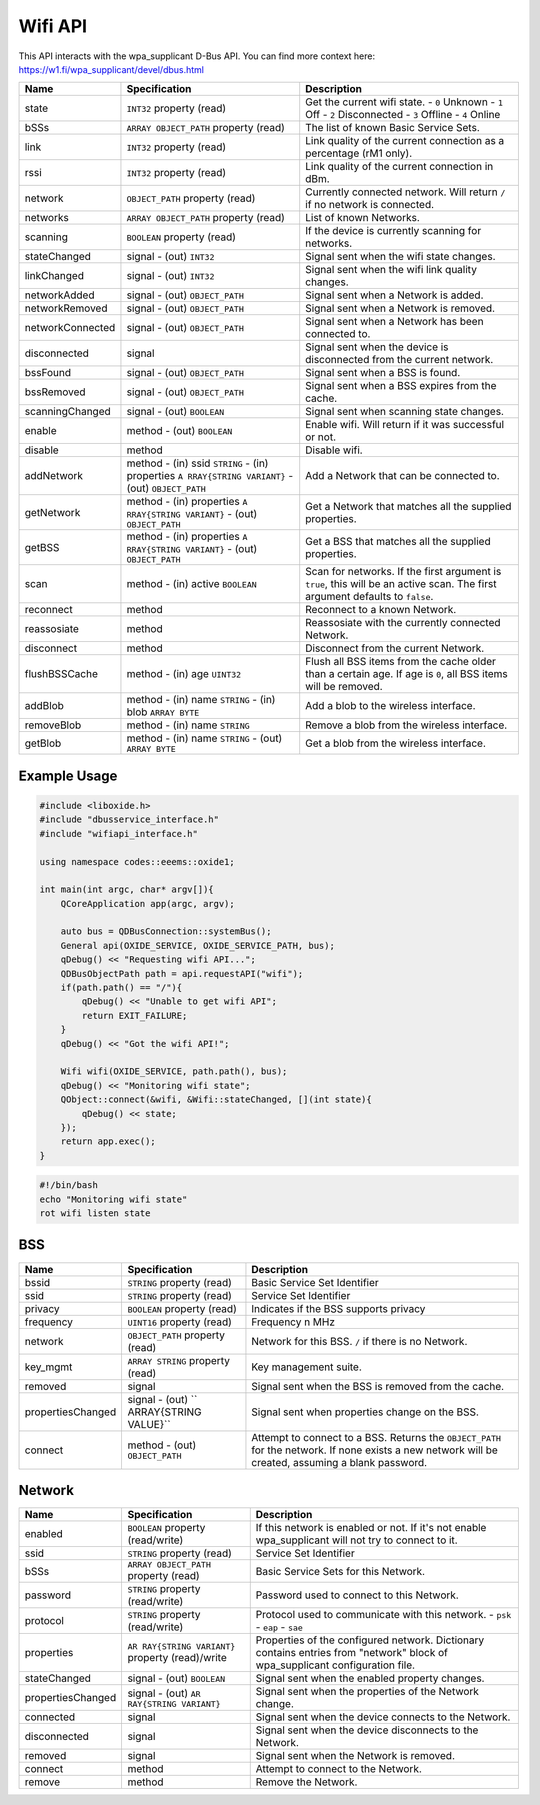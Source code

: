 ========
Wifi API
========

This API interacts with the wpa_supplicant D-Bus API. You can find more
context here: https://w1.fi/wpa_supplicant/devel/dbus.html

+------------------+------------------------+------------------------+
| Name             | Specification          | Description            |
+==================+========================+========================+
| state            | ``INT32`` property     | Get the current wifi   |
|                  | (read)                 | state.                 |
|                  |                        | - ``0`` Unknown        |
|                  |                        | - ``1`` Off            |
|                  |                        | - ``2`` Disconnected   |
|                  |                        | - ``3`` Offline        |
|                  |                        | - ``4`` Online         |
+------------------+------------------------+------------------------+
| bSSs             | ``ARRAY OBJECT_PATH``  | The list of known      |
|                  | property (read)        | Basic Service Sets.    |
+------------------+------------------------+------------------------+
| link             | ``INT32`` property     | Link quality of the    |
|                  | (read)                 | current connection as  |
|                  |                        | a percentage (rM1      |
|                  |                        | only).                 |
+------------------+------------------------+------------------------+
| rssi             | ``INT32`` property     | Link quality of the    |
|                  | (read)                 | current connection in  |
|                  |                        | dBm.                   |
+------------------+------------------------+------------------------+
| network          | ``OBJECT_PATH``        | Currently connected    |
|                  | property (read)        | network.               |
|                  |                        | Will return ``/`` if   |
|                  |                        | no network is          |
|                  |                        | connected.             |
+------------------+------------------------+------------------------+
| networks         | ``ARRAY OBJECT_PATH``  | List of known          |
|                  | property (read)        | Networks.              |
+------------------+------------------------+------------------------+
| scanning         | ``BOOLEAN`` property   | If the device is       |
|                  | (read)                 | currently scanning for |
|                  |                        | networks.              |
+------------------+------------------------+------------------------+
| stateChanged     | signal                 | Signal sent when the   |
|                  | - (out) ``INT32``      | wifi state changes.    |
+------------------+------------------------+------------------------+
| linkChanged      | signal                 | Signal sent when the   |
|                  | - (out) ``INT32``      | wifi link quality      |
|                  |                        | changes.               |
+------------------+------------------------+------------------------+
| networkAdded     | signal                 | Signal sent when a     |
|                  | - (out)                | Network is added.      |
|                  | ``OBJECT_PATH``        |                        |
+------------------+------------------------+------------------------+
| networkRemoved   | signal                 | Signal sent when a     |
|                  | - (out)                | Network is removed.    |
|                  | ``OBJECT_PATH``        |                        |
+------------------+------------------------+------------------------+
| networkConnected | signal                 | Signal sent when a     |
|                  | - (out)                | Network has been       |
|                  | ``OBJECT_PATH``        | connected to.          |
+------------------+------------------------+------------------------+
| disconnected     | signal                 | Signal sent when the   |
|                  |                        | device is disconnected |
|                  |                        | from the current       |
|                  |                        | network.               |
+------------------+------------------------+------------------------+
| bssFound         | signal                 | Signal sent when a BSS |
|                  | - (out)                | is found.              |
|                  | ``OBJECT_PATH``        |                        |
+------------------+------------------------+------------------------+
| bssRemoved       | signal                 | Signal sent when a BSS |
|                  | - (out)                | expires from the       |
|                  | ``OBJECT_PATH``        | cache.                 |
+------------------+------------------------+------------------------+
| scanningChanged  | signal                 | Signal sent when       |
|                  | - (out) ``BOOLEAN``    | scanning state         |
|                  |                        | changes.               |
+------------------+------------------------+------------------------+
| enable           | method                 | Enable wifi.           |
|                  | - (out) ``BOOLEAN``    | Will return if it was  |
|                  |                        | successful or not.     |
+------------------+------------------------+------------------------+
| disable          | method                 | Disable wifi.          |
+------------------+------------------------+------------------------+
| addNetwork       | method                 | Add a Network that can |
|                  | - (in) ssid ``STRING`` | be connected to.       |
|                  | - (in) properties      |                        |
|                  | ``A                    |                        |
|                  | RRAY{STRING VARIANT}`` |                        |
|                  | - (out)                |                        |
|                  | ``OBJECT_PATH``        |                        |
+------------------+------------------------+------------------------+
| getNetwork       | method                 | Get a Network that     |
|                  | - (in) properties      | matches all the        |
|                  | ``A                    | supplied properties.   |
|                  | RRAY{STRING VARIANT}`` |                        |
|                  | - (out)                |                        |
|                  | ``OBJECT_PATH``        |                        |
+------------------+------------------------+------------------------+
| getBSS           | method                 | Get a BSS that matches |
|                  | - (in) properties      | all the supplied       |
|                  | ``A                    | properties.            |
|                  | RRAY{STRING VARIANT}`` |                        |
|                  | - (out)                |                        |
|                  | ``OBJECT_PATH``        |                        |
+------------------+------------------------+------------------------+
| scan             | method                 | Scan for networks.     |
|                  | - (in) active          | If the first argument  |
|                  | ``BOOLEAN``            | is ``true``, this will |
|                  |                        | be an active scan.     |
|                  |                        | The first argument     |
|                  |                        | defaults to ``false``. |
+------------------+------------------------+------------------------+
| reconnect        | method                 | Reconnect to a known   |
|                  |                        | Network.               |
+------------------+------------------------+------------------------+
| reassosiate      | method                 | Reassosiate with the   |
|                  |                        | currently connected    |
|                  |                        | Network.               |
+------------------+------------------------+------------------------+
| disconnect       | method                 | Disconnect from the    |
|                  |                        | current Network.       |
+------------------+------------------------+------------------------+
| flushBSSCache    | method                 | Flush all BSS items    |
|                  | - (in) age ``UINT32``  | from the cache older   |
|                  |                        | than a certain age.    |
|                  |                        | If age is ``0``, all   |
|                  |                        | BSS items will be      |
|                  |                        | removed.               |
+------------------+------------------------+------------------------+
| addBlob          | method                 | Add a blob to the      |
|                  | - (in) name ``STRING`` | wireless interface.    |
|                  | - (in) blob            |                        |
|                  | ``ARRAY BYTE``         |                        |
+------------------+------------------------+------------------------+
| removeBlob       | method                 | Remove a blob from the |
|                  | - (in) name ``STRING`` | wireless interface.    |
+------------------+------------------------+------------------------+
| getBlob          | method                 | Get a blob from the    |
|                  | - (in) name ``STRING`` | wireless interface.    |
|                  | - (out) ``ARRAY BYTE`` |                        |
+------------------+------------------------+------------------------+

.. _example-usage-10:

Example Usage
~~~~~~~~~~~~~

.. code:: cpp

   #include <liboxide.h>
   #include "dbusservice_interface.h"
   #include "wifiapi_interface.h"

   using namespace codes::eeems::oxide1;

   int main(int argc, char* argv[]){
       QCoreApplication app(argc, argv);

       auto bus = QDBusConnection::systemBus();
       General api(OXIDE_SERVICE, OXIDE_SERVICE_PATH, bus);
       qDebug() << "Requesting wifi API...";
       QDBusObjectPath path = api.requestAPI("wifi");
       if(path.path() == "/"){
           qDebug() << "Unable to get wifi API";
           return EXIT_FAILURE;
       }
       qDebug() << "Got the wifi API!";

       Wifi wifi(OXIDE_SERVICE, path.path(), bus);
       qDebug() << "Monitoring wifi state";
       QObject::connect(&wifi, &Wifi::stateChanged, [](int state){
           qDebug() << state;
       });
       return app.exec();
   }

.. code:: shell

   #!/bin/bash
   echo "Monitoring wifi state"
   rot wifi listen state

BSS
~~~

+-------------------+-----------------------+-----------------------+
| Name              | Specification         | Description           |
+===================+=======================+=======================+
| bssid             | ``STRING`` property   | Basic Service Set     |
|                   | (read)                | Identifier            |
+-------------------+-----------------------+-----------------------+
| ssid              | ``STRING`` property   | Service Set           |
|                   | (read)                | Identifier            |
+-------------------+-----------------------+-----------------------+
| privacy           | ``BOOLEAN`` property  | Indicates if the BSS  |
|                   | (read)                | supports privacy      |
+-------------------+-----------------------+-----------------------+
| frequency         | ``UINT16`` property   | Frequency n MHz       |
|                   | (read)                |                       |
+-------------------+-----------------------+-----------------------+
| network           | ``OBJECT_PATH``       | Network for this BSS. |
|                   | property (read)       | ``/`` if there is no  |
|                   |                       | Network.              |
+-------------------+-----------------------+-----------------------+
| key_mgmt          | ``ARRAY STRING``      | Key management suite. |
|                   | property (read)       |                       |
+-------------------+-----------------------+-----------------------+
| removed           | signal                | Signal sent when the  |
|                   |                       | BSS is removed from   |
|                   |                       | the cache.            |
+-------------------+-----------------------+-----------------------+
| propertiesChanged | signal                | Signal sent when      |
|                   | - (out)               | properties change on  |
|                   | ``                    | the BSS.              |
|                   | ARRAY{STRING VALUE}`` |                       |
+-------------------+-----------------------+-----------------------+
| connect           | method                | Attempt to connect to |
|                   | - (out)               | a BSS.                |
|                   | ``OBJECT_PATH``       | Returns the           |
|                   |                       | ``OBJECT_PATH`` for   |
|                   |                       | the network.          |
|                   |                       | If none exists a new  |
|                   |                       | network will be       |
|                   |                       | created, assuming a   |
|                   |                       | blank password.       |
+-------------------+-----------------------+-----------------------+

Network
~~~~~~~

+-------------------+-----------------------+-----------------------+
| Name              | Specification         | Description           |
+===================+=======================+=======================+
| enabled           | ``BOOLEAN`` property  | If this network is    |
|                   | (read/write)          | enabled or not.       |
|                   |                       | If it's not enable    |
|                   |                       | wpa_supplicant will   |
|                   |                       | not try to connect to |
|                   |                       | it.                   |
+-------------------+-----------------------+-----------------------+
| ssid              | ``STRING`` property   | Service Set           |
|                   | (read)                | Identifier            |
+-------------------+-----------------------+-----------------------+
| bSSs              | ``ARRAY OBJECT_PATH`` | Basic Service Sets    |
|                   | property (read)       | for this Network.     |
+-------------------+-----------------------+-----------------------+
| password          | ``STRING`` property   | Password used to      |
|                   | (read/write)          | connect to this       |
|                   |                       | Network.              |
+-------------------+-----------------------+-----------------------+
| protocol          | ``STRING`` property   | Protocol used to      |
|                   | (read/write)          | communicate with this |
|                   |                       | network.              |
|                   |                       | - ``psk``             |
|                   |                       | - ``eap``             |
|                   |                       | - ``sae``             |
+-------------------+-----------------------+-----------------------+
| properties        | ``AR                  | Properties of the     |
|                   | RAY{STRING VARIANT}`` | configured network.   |
|                   | property (read)/write | Dictionary contains   |
|                   |                       | entries from          |
|                   |                       | "network" block of    |
|                   |                       | wpa_supplicant        |
|                   |                       | configuration file.   |
+-------------------+-----------------------+-----------------------+
| stateChanged      | signal                | Signal sent when the  |
|                   | - (out) ``BOOLEAN``   | enabled property      |
|                   |                       | changes.              |
+-------------------+-----------------------+-----------------------+
| propertiesChanged | signal                | Signal sent when the  |
|                   | - (out)               | properties of the     |
|                   | ``AR                  | Network change.       |
|                   | RAY{STRING VARIANT}`` |                       |
+-------------------+-----------------------+-----------------------+
| connected         | signal                | Signal sent when the  |
|                   |                       | device connects to    |
|                   |                       | the Network.          |
+-------------------+-----------------------+-----------------------+
| disconnected      | signal                | Signal sent when the  |
|                   |                       | device disconnects to |
|                   |                       | the Network.          |
+-------------------+-----------------------+-----------------------+
| removed           | signal                | Signal sent when the  |
|                   |                       | Network is removed.   |
+-------------------+-----------------------+-----------------------+
| connect           | method                | Attempt to connect to |
|                   |                       | the Network.          |
+-------------------+-----------------------+-----------------------+
| remove            | method                | Remove the Network.   |
+-------------------+-----------------------+-----------------------+
